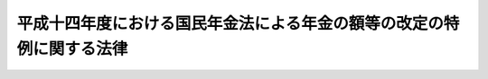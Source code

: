 .. _H14HO021:

======================================================================
平成十四年度における国民年金法による年金の額等の改定の特例に関する法律
======================================================================

.. raw:: html
    
    
    <b>平成十四年度における国民年金法による年金の額等の改定の特例に関する法律<br>
    （平成十四年三月三十一日法律第二十一号）</b><br><br><p>
    <a name="1000000000000000000000000000000000000000000000000000000000001000000000000000000"></a>
    　平成十四年四月から平成十五年三月までの月分の次の表の上欄に掲げる額については、同表の下欄に掲げる規定（他の法令において、引用し、準用し、又はその例による場合を含む。）にかかわらず、これらの規定による平成十年の年平均の物価指数（従前の総務庁において作成した全国消費者物価指数をいう。）に対する平成十三年の年平均の物価指数（総務省において作成する全国消費者物価指数をいう。）の比率を基準とする改定は、行わない。<br></p><table border><tr valign="top"><td>
    国民年金法（昭和三十四年法律第百四十一号）による年金たる給付（付加年金を除く。）の額</td>
    <td>
    国民年金法第十六条の二</td>
    </tr><tr valign="top"><td>
    国民年金法等の一部を改正する法律（昭和六十年法律第三十四号。以下「昭和六十年国民年金等改正法」という。）附則第三十二条第一項に規定する年金たる給付の額</td>
    <td>
    昭和六十年国民年金等改正法附則第三十二条第三項において準用する国民年金法第十六条の二</td>
    </tr><tr valign="top"><td>
    厚生年金保険法（昭和二十九年法律第百十五号）による年金たる保険給付の額</td>
    <td>
    厚生年金保険法第三十四条</td>
    </tr><tr valign="top"><td>
    昭和六十年国民年金等改正法附則第七十八条第一項に規定する年金たる保険給付の額</td>
    <td>
    昭和六十年国民年金等改正法附則第七十八条第三項において準用する厚生年金保険法第三十四条</td>
    </tr><tr valign="top"><td>
    昭和六十年国民年金等改正法附則第八十七条第四項に規定する年金たる保険給付の額</td>
    <td>
    昭和六十年国民年金等改正法附則第八十七条第四項において準用する厚生年金保険法第三十四条</td>
    </tr><tr valign="top"><td>
    厚生年金保険制度及び農林漁業団体職員共済組合制度の統合を図るための農林漁業団体職員共済組合法等を廃止する等の法律（平成十三年法律第百一号。以下「平成十三年厚生農林統合法」という。）附則第十六条第一項及び第二項に規定する年金である給付の額</td>
    <td>
    平成十三年厚生農林統合法附則第十六条第十一項において準用する厚生年金保険法第三十四条</td>
    </tr><tr valign="top"><td>
    平成十三年厚生農林統合法附則第四十五条第一項に規定する特例障害農林年金の額</td>
    <td>
    平成十三年厚生農林統合法附則第四十五条第三項において準用する厚生年金保険法第三十四条</td>
    </tr><tr valign="top"><td>
    平成十三年厚生農林統合法附則第四十六条第一項に規定する特例遺族農林年金の額</td>
    <td>
    平成十三年厚生農林統合法附則第四十六条第三項において準用する厚生年金保険法第三十四条</td>
    </tr><tr valign="top"><td>
    児童扶養手当法（昭和三十六年法律第二百三十八号）による児童扶養手当の額</td>
    <td>
    児童扶養手当法第五条の二</td>
    </tr><tr valign="top"><td>
    特別児童扶養手当等の支給に関する法律（昭和三十九年法律第百三十四号）による特別児童扶養手当の額</td>
    <td>
    特別児童扶養手当等の支給に関する法律第十六条において準用する児童扶養手当法第五条の二</td>
    </tr><tr valign="top"><td>
    特別児童扶養手当等の支給に関する法律による障害児福祉手当の額</td>
    <td>
    特別児童扶養手当等の支給に関する法律第二十六条において準用する同法第十六条において準用する児童扶養手当法第五条の二</td>
    </tr><tr valign="top"><td>
    特別児童扶養手当等の支給に関する法律による特別障害者手当の額</td>
    <td>
    特別児童扶養手当等の支給に関する法律第二十六条の五において準用する同法第十六条において準用する児童扶養手当法第五条の二</td>
    </tr><tr valign="top"><td>
    昭和六十年国民年金等改正法附則第九十七条第一項の規定による福祉手当の額</td>
    <td>
    昭和六十年国民年金等改正法附則第九十七条第二項において準用する児童扶養手当法第五条の二</td>
    </tr><tr valign="top"><td>
    原子爆弾被爆者に対する援護に関する法律（平成六年法律第百十七号）による医療特別手当、特別手当、原子爆弾小頭症手当、健康管理手当及び保健手当の額</td>
    <td>
    原子爆弾被爆者に対する援護に関する法律第二十九条</td>
    </tr><tr valign="top"><td>
    国家公務員共済組合法（昭和三十三年法律第百二十八号）による年金である給付の額</td>
    <td>
    国家公務員共済組合法第七十二条の二</td>
    </tr><tr valign="top"><td>
    国家公務員等共済組合法等の一部を改正する法律（昭和六十年法律第百五号。以下「昭和六十年国家公務員共済改正法」という。）附則第五十条第一項に規定する旧共済法による年金の額</td>
    <td>
    昭和六十年国家公務員共済改正法附則第五十条第一項及び第二項</td>
    </tr><tr valign="top"><td>
    地方公務員等共済組合法（昭和三十七年法律第百五十二号）による年金である給付の額</td>
    <td>
    地方公務員等共済組合法第七十四条の二</td>
    </tr><tr valign="top"><td>
    地方公務員等共済組合法等の一部を改正する法律（昭和六十年法律第百八号。以下「昭和六十年地方公務員共済改正法」という。）附則第九十五条第一項に規定する旧共済法による年金である給付の額</td>
    <td>
    昭和六十年地方公務員共済改正法附則第九十五条</td>
    </tr><tr valign="top"><td>
    私立学校教職員共済法（昭和二十八年法律第二百四十五号）による年金である給付の額</td>
    <td>
    私立学校教職員共済法第二十五条において準用する国家公務員共済組合法第七十二条の二</td>
    </tr><tr valign="top"><td>
    私立学校教職員共済法第四十八条の二の規定により昭和六十年国家公務員共済改正法附則第五十条第一項の規定の例によることとされる私立学校教職員共済組合法等の一部を改正する法律（昭和六十年法律第百六号）第一条の規定による改正前の私立学校教職員共済組合法による年金（大正十五年四月二日以後に生まれた者が受ける権利を有する通算退職年金を除く。）の額</td>
    <td>
    私立学校教職員共済法第四十八条の二の規定によりその例によるものとされた昭和六十年国家公務員共済改正法附則第五十条第一項及び第二項</td>
    </tr></table><br><br><a name="5000000000000000000000000000000000000000000000000000000000000000000000000000000"></a>
    　　　<a name="5000000001000000000000000000000000000000000000000000000000000000000000000000000"><b>附　則</b></a>
    <br><p>
    </p><div class="arttitle">（施行期日）</div>
    <div class="item"><b>第一条</b>
    　この法律は、平成十四年四月一日から施行する。
    </div>
    
    <p>
    </p><div class="arttitle">（検討）</div>
    <div class="item"><b>第二条</b>
    　政府は、平成十四年以降において初めて行われる国民年金法による財政再計算（同法第八十七条第三項に規定する再計算をいう。）が行われるまでの間に、本則の表の上欄に掲げる額に係る同表の下欄に掲げる規定による額の改定の措置を、平成十四年度においてこの法律に基づき行わなかったことにより、財政に与える影響を考慮して、当該額の見直しその他の措置及び当該規定の見直しについて検討を行い、その結果に基づいて所要の措置を講ずるものとする。
    </div>
    
    <br><br>
